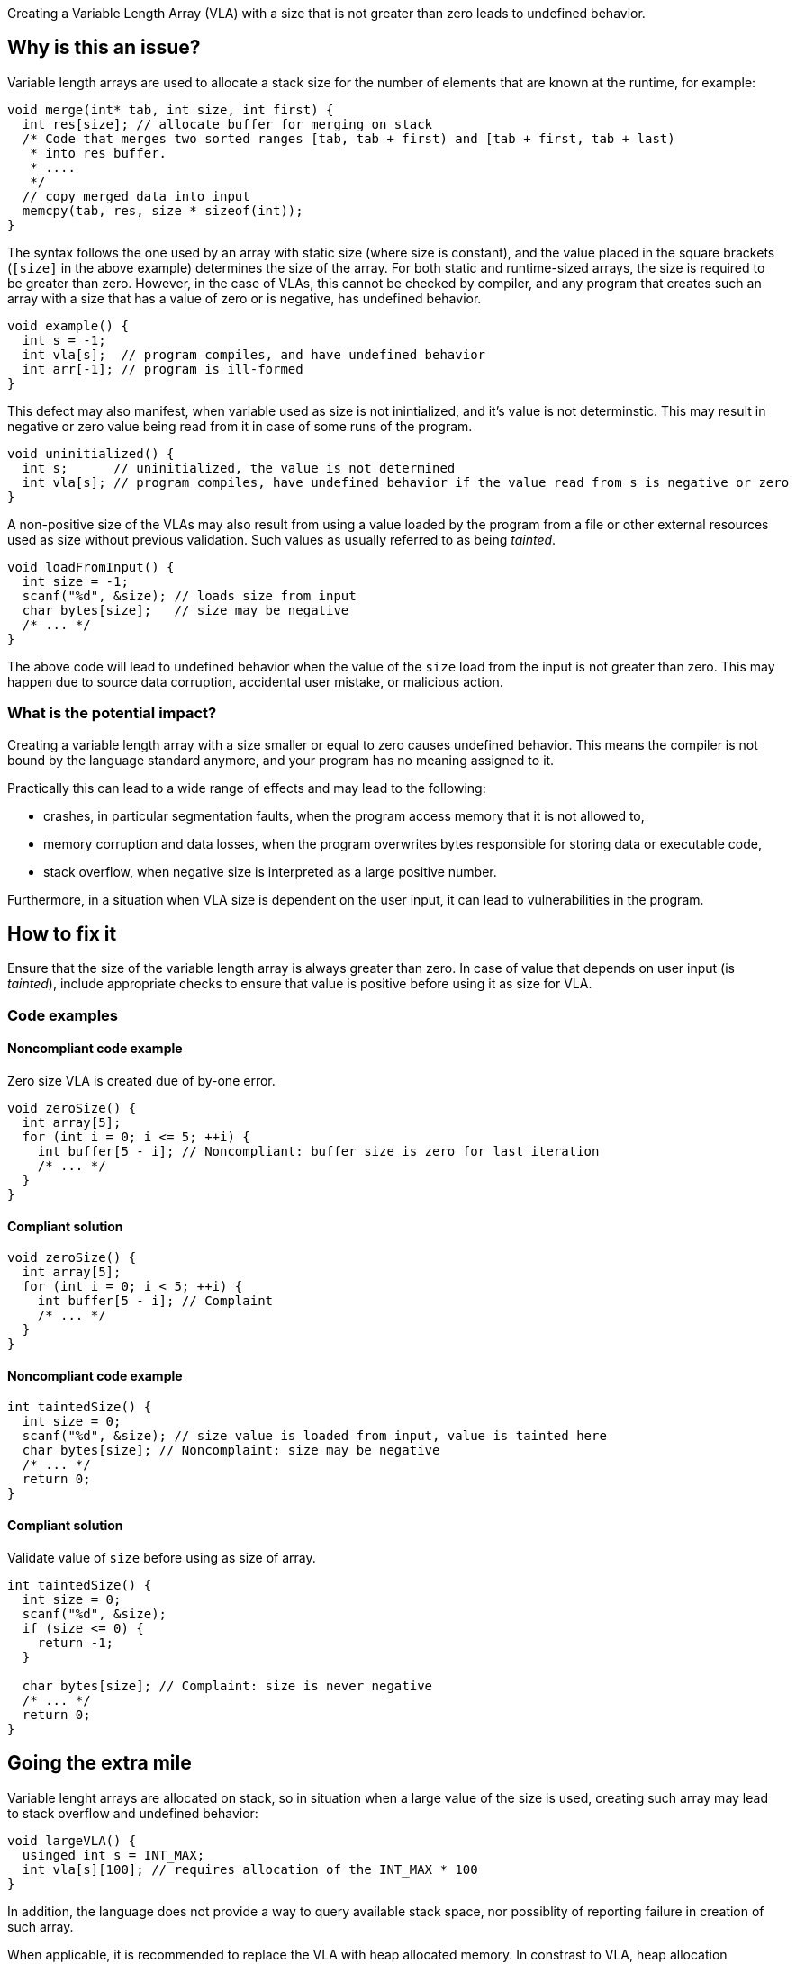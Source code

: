 Creating a Variable Length Array (VLA) with a size that is not greater than zero leads to undefined behavior.

== Why is this an issue?

Variable length arrays are used to allocate a stack size for the number of elements that are known at the runtime,
for example: 

[source,c]
----
void merge(int* tab, int size, int first) {
  int res[size]; // allocate buffer for merging on stack
  /* Code that merges two sorted ranges [tab, tab + first) and [tab + first, tab + last)
   * into res buffer.
   * ....
   */
  // copy merged data into input
  memcpy(tab, res, size * sizeof(int));
}
----

The syntax follows the one used by an array with static size (where size is constant),
and the value placed in the square brackets (`[size]` in the above example) determines the size of the array.
For both static and runtime-sized arrays, the size is required to be greater than zero.
However, in the case of VLAs, this cannot be checked by compiler, 
and any program that creates such an array with a size that has a value of zero or is negative, 
has undefined behavior.

[source,c]
----
void example() {
  int s = -1;
  int vla[s];  // program compiles, and have undefined behavior
  int arr[-1]; // program is ill-formed
}
----

This defect may also manifest, when variable used as size is not inintialized, and it's value is not determinstic.
This may result in negative or zero value being read from it in case of some runs of the program.

[source,c]
----
void uninitialized() {
  int s;      // uninitialized, the value is not determined
  int vla[s]; // program compiles, have undefined behavior if the value read from s is negative or zero
}
----


A non-positive size of the VLAs may also result from using a value loaded by the program from a file or other external resources used as size without previous validation.
Such values as usually referred to as being _tainted_.

[source,c]
----
void loadFromInput() {
  int size = -1;
  scanf("%d", &size); // loads size from input
  char bytes[size];   // size may be negative
  /* ... */
}
----

The above code will lead to undefined behavior when the value of the `size` load from the input is not greater than zero.
This may happen due to source data corruption, accidental user mistake, or malicious action. 

=== What is the potential impact?

Creating a variable length array with a size smaller or equal to zero causes undefined behavior.
This means the compiler is not bound by the language standard anymore, and your program has no meaning assigned to it.

Practically this can lead to a wide range of effects and may lead to the following:

* crashes, in particular segmentation faults, when the program access memory that it is not allowed to,
* memory corruption and data losses, when the program overwrites bytes responsible for storing data or executable code,
* stack overflow, when negative size is interpreted as a large positive number.

Furthermore, in a situation when VLA size is dependent on the user input, it can lead to vulnerabilities in the program. 

== How to fix it

Ensure that the size of the variable length array is always greater than zero.
In case of value that depends on user input (is _tainted_), include appropriate checks to ensure that value is positive
before using it as size for VLA.

=== Code examples

==== Noncompliant code example

Zero size VLA is created due of by-one error.

[source,c,diff-id=1,diff-type=noncompliant]
----
void zeroSize() {
  int array[5];
  for (int i = 0; i <= 5; ++i) {
    int buffer[5 - i]; // Noncompliant: buffer size is zero for last iteration
    /* ... */
  }
}
----

==== Compliant solution

[source,c,diff-id=1,diff-type=compliant]
----
void zeroSize() {
  int array[5];
  for (int i = 0; i < 5; ++i) {
    int buffer[5 - i]; // Complaint
    /* ... */
  }
}
----


==== Noncompliant code example

[source,c,diff-id=3,diff-type=noncompliant]
----
int taintedSize() {
  int size = 0;
  scanf("%d", &size); // size value is loaded from input, value is tainted here
  char bytes[size]; // Noncomplaint: size may be negative
  /* ... */
  return 0;
}
----

==== Compliant solution

Validate value of `size` before using as size of array.

[source,c,diff-id=3,diff-type=compliant]
----
int taintedSize() {
  int size = 0;
  scanf("%d", &size);
  if (size <= 0) {
    return -1;
  }

  char bytes[size]; // Complaint: size is never negative
  /* ... */
  return 0;
}
----


== Going the extra mile

Variable lenght arrays are allocated on stack, so in situation when a large value of the size is used,
creating such array may lead to stack overflow and undefined behavior:
 
[source,c]
----
void largeVLA() {
  usinged int s = INT_MAX;
  int vla[s][100]; // requires allocation of the INT_MAX * 100
}
----

In addition, the language does not provide a way to query available stack space, nor possiblity of reporting failure in creation of such array.

When applicable, it is recommended to replace the VLA with heap allocated memory. 
In constrast to VLA, heap allocation functions reports in situation whe sufficient memory cannot be provided, by returning `NULL` or throwing an exception (in {cpp}).
Furthermore, {cpp} standard library provides container like `std::vector`, that handles managment of such heap allocated memory.

Moreover, the C language standared makes suport for declaring VLA variable on stack optional (with `__STDC_NO_VLA__`),
and C++ standard does not support them, however they are commonly supported as extension).


== Resources

=== Documentation

* {cpp} reference - https://en.cppreference.com/w/c/language/array#Variable-length_arrays[Variable length arrays]
* {cpp} reference - https://en.cppreference.com/w/cpp/container/vector[``std::vector``]

=== Standards

* CERT - https://wiki.sei.cmu.edu/confluence/display/c/ARR32-C.+Ensure+size+arguments+for+variable+length+arrays+are+in+a+valid+range[ARR32-C. Ensure size arguments for variable length arrays are in a valid range]

ifdef::env-github,rspecator-view[]

'''
== Implementation Specification
(visible only on this page)

=== Message

zero size

negative size

garbage as size


'''
== Comments And Links
(visible only on this page)

=== on 11 Mar 2019, 18:37:42 Ann Campbell wrote:
Is "strictly positive" a https://www.merriam-webster.com/dictionary/term%20of%20art[term of art]? If not, I suggest a re-word

endif::env-github,rspecator-view[]

